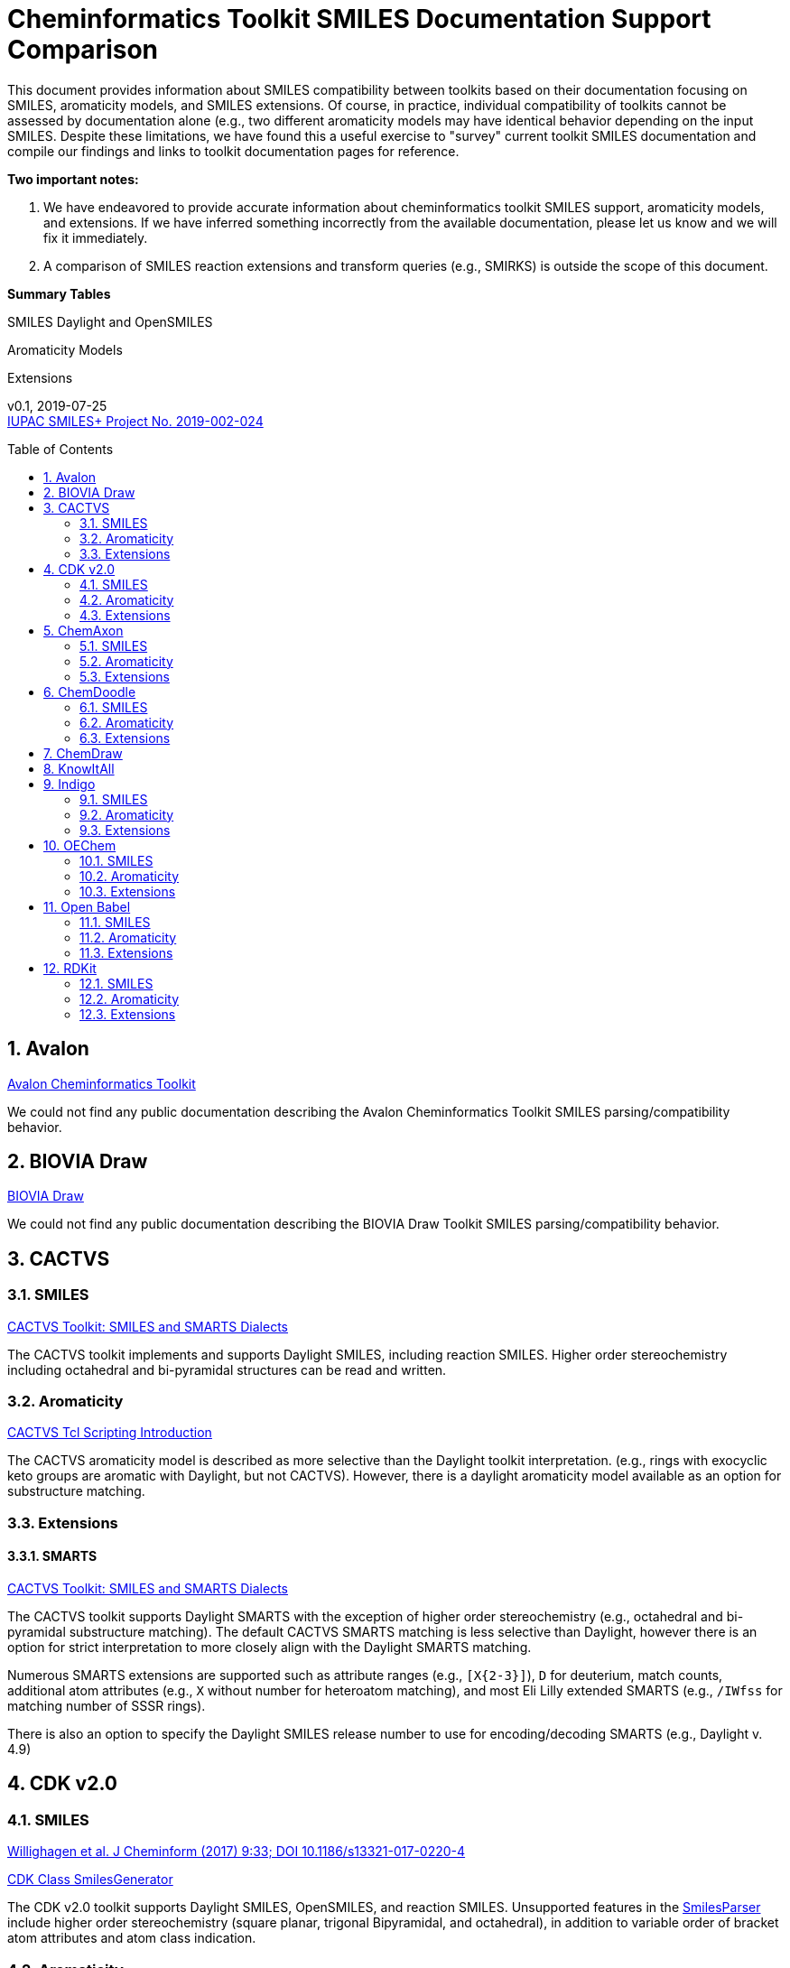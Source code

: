 = Cheminformatics Toolkit SMILES Documentation Support Comparison
:toc: macro

This document provides information about SMILES compatibility between toolkits
based on their documentation focusing on SMILES, aromaticity models, and SMILES extensions. Of course, in practice,
individual compatibility of toolkits cannot be assessed by documentation alone (e.g., two different
aromaticity models may have identical behavior depending on the input SMILES. Despite these limitations, we have found this
a useful exercise to "survey" current toolkit SMILES documentation and compile our findings and links to toolkit documentation pages for reference.

*Two important notes:*

1. We have endeavored to provide accurate information about cheminformatics toolkit SMILES support, aromaticity models, and extensions.
If we have inferred something incorrectly from the available documentation, please let us know and we will fix it immediately.

2. A comparison of SMILES reaction extensions and transform queries (e.g., SMIRKS) is outside the scope of this
document.

*Summary Tables*

SMILES Daylight and OpenSMILES

Aromaticity Models

Extensions

v0.1, 2019-07-25                                +
https://iupac.org/projects/project-details/?project_nr=2019-002-2-024[IUPAC SMILES+ Project No. 2019-002-024]    +

toc::[]
:toclevels: 5
:sectnums:

== Avalon

https://sourceforge.net/p/avalontoolkit/wiki/Home/[Avalon Cheminformatics Toolkit]

We could not find any public documentation describing the Avalon Cheminformatics Toolkit SMILES parsing/compatibility behavior.

== BIOVIA Draw

https://www.3dsbiovia.com/products/collaborative-science/biovia-draw/[BIOVIA Draw]

We could not find any public documentation describing the BIOVIA Draw Toolkit SMILES parsing/compatibility behavior.

== CACTVS

=== SMILES

https://www.xemistry.de/docs/html/tcl_reference-49.htm#635324256_pgfId-624130[CACTVS Toolkit: SMILES and SMARTS Dialects]

The CACTVS toolkit implements and supports Daylight SMILES, including reaction SMILES. Higher order stereochemistry
including octahedral and bi-pyramidal structures can be read and written.

=== Aromaticity

https://www.xemistry.de/docs/cactvs_full.pdf[CACTVS Tcl Scripting Introduction]

The CACTVS aromaticity model is described as more selective than the Daylight toolkit interpretation.
(e.g., rings with exocyclic keto groups are aromatic with Daylight, but not CACTVS). However, there is
a daylight aromaticity model available as an option for substructure matching.

=== Extensions

==== SMARTS

https://www.xemistry.de/docs/html/tcl_reference-49.htm#635324256_pgfId-624130[CACTVS Toolkit: SMILES and SMARTS Dialects]

The CACTVS toolkit supports Daylight SMARTS with the exception of higher order stereochemistry (e.g., octahedral
and bi-pyramidal substructure matching). The default CACTVS
SMARTS matching is less selective than Daylight, however there is an option for
strict interpretation to more closely align with the Daylight SMARTS matching.

Numerous SMARTS extensions are supported such as attribute ranges (e.g., `[X{2-3}]`), `D` for deuterium, match counts,
additional atom attributes (e.g., `X` without number for heteroatom matching), and most Eli Lilly
extended SMARTS (e.g., `/IWfss` for matching number of SSSR rings).

There is also an option to specify the Daylight SMILES release number to use for encoding/decoding
SMARTS (e.g., Daylight v. 4.9)

== CDK v2.0

=== SMILES

https://jcheminf.biomedcentral.com/track/pdf/10.1186/s13321-017-0220-4[Willighagen et al. J Cheminform (2017) 9:33; DOI 10.1186/s13321-017-0220-4]

http://cdk.github.io/cdk/2.2/docs/api/org/openscience/cdk/smiles/SmilesGenerator.html[CDK Class SmilesGenerator]

The CDK v2.0 toolkit supports Daylight SMILES, OpenSMILES, and reaction SMILES.
Unsupported features in the http://cdk.github.io/cdk/2.2/docs/api/org/openscience/cdk/smiles/SmilesParser.html[SmilesParser]
include higher order stereochemistry (square planar, trigonal Bipyramidal, and octahedral), in addition to
variable order of bracket atom attributes and atom class indication.

=== Aromaticity

http://cdk.github.io/cdk/2.2/docs/api/org/openscience/cdk/aromaticity/Aromaticity.html[CDK Class Aromaticity]

There are several aromaticity models supported in CDK 2.0 that allow users to configure the model with a specific
http://cdk.github.io/cdk/2.2/docs/api/org/openscience/cdk/aromaticity/ElectronDonation.html[electron donation model]
(CDK model, CDK model allowing exocyclic contributions, pi bond model, and a variant close to Daylight)
and http://cdk.github.io/cdk/2.2/docs/api/org/openscience/cdk/graph/CycleFinder.html[cycle finder] method.

=== Extensions

==== CXSMILES

http://cdk.github.io/cdk/2.2/docs/api/org/openscience/cdk/smiles/SmiFlavor.html[CDK Class SmiFlavor]

CDK v2.0 supports ChemAxon Extended SMILES

==== SMARTS

http://cdk.github.io/cdk/2.2/docs/api/org/openscience/cdk/smarts/Smarts.html[CDK Class Smarts]

Daylight SMARTS are supported as well as other extensions from CACTVS, MOE, and OEChem.

== ChemAxon

=== SMILES

https://docs.chemaxon.com/display/docs/SMILES[ChemAxon Documentation SMILES]

ChemAxon Marvin implements a custom specification of SMILES, which has a few noted differences compared to Daylight (from what we can infer) such as
the `[Z]` symbol supported for R-group attachments, and addition of radicals stored in CXSMILES (see below) upon import for certain atoms when
implicit hydrogens can not be added. Reaction SMILES are supported. Higher level stereochemistry is not supported in SMILES parsing including
allene like, square planar, trigonal-bipyramidal, and octahedral. In addition, branching is not supported in cases where there is no atom preceding the branch.

=== Aromaticity

https://docs.chemaxon.com/display/docs/Methods[ChemAxon Documentation Methods]

ChemAxon Marvin supports four aromaticity models including a basic aromaticity model, general aromaticity detection (incorporates mesomeric and tautomeric rearrangement,
similar to Daylight), loose aromaticity detection, and ambiguous aromaticity detection.

=== Extensions

==== SMARTS

https://docs.chemaxon.com/display/docs/SMARTS[ChemAxon Documentation SMARTS]
Daylight SMARTS are supported with some noted limitations to edit SMARTS in the Marvin GUI interface, however evaluation of the query works.

==== CXSMILES and CXSMARTS

https://docs.chemaxon.com/display/docs/ChemAxon+Extended+SMILES+and+SMARTS+-+CXSMILES+and+CXSMARTS[ChemAxon Extended SMILES and SMARTS]

ChemAxon has developed many feature extensions for SMILES and SMARTS that store information after the SMILES string. Some of the
features include denoting information about atom properties, pseudo atoms, R-groups, enhanced stereochemistry, polymer groups, and more.


== ChemDoodle

=== SMILES

https://www.chemdoodle.com/downloads/ChemDoodleUserGuide.pdf[ChemDoodle v9.1 User Guide]

ChemDoodle v9.1 supports Daylight and also follows recommendations in OpenSMILES. ChemDoodle supports custom
atom/group abbreviations and allows the abbreviation to be expanded as SMILES.

=== Aromaticity

https://www.chemdoodle.com/downloads/ChemDoodleUserGuide.pdf[ChemDoodle v9.1 User Guide]

ChemDoodle v9.1 supports one aromaticity model. The aromaticity model is based on the Hueckel method, where rings are assumed planar, and
hybridized heteroatoms contribute.

=== Extensions

==== SMARTS

https://www.chemdoodle.com/downloads/ChemDoodleUserGuide.pdf[ChemDoodle v9.1 User Guide]

ChemDoodle v9.1 supports Daylight SMARTS. No limitations to syntax support is mentioned.

== ChemDraw

https://www.perkinelmer.com/category/chemdraw[Perkin Elmer ChemDraw]

We could not find any public documentation describing the Perkin Elmer ChemDraw Toolkit SMILES parsing/compatibility behavior.

== KnowItAll

== Indigo

=== SMILES

https://lifescience.opensource.epam.com/indigo/concepts/index.html[Indigo Toolkit Concepts: File Formats]

Indigo 1.3.0 beta supports Daylight SMILES. Noted unsupported features include unspecified up or down notation (`/?` or `\?`)
and higher level stereochemistry including square-planar, trigonal bipyramidal, and octahedral.

=== Aromaticity

https://lifescience.opensource.epam.com/indigo/options/aromaticity.html#aromaticity-model[Indigo Toolkit Options: Aromaticity Options]
Indigo 1.3.0 beta supports two aromaticity models. A basic model where external double bonds for aromatic rings are not allowed,
and a generic model where external double bonds are allowed.

=== Extensions

==== CXSMILES

https://lifescience.opensource.epam.com/indigo/concepts/index.html[Indigo Toolkit Concepts: File Formats]
ChemAxon Extended SMILES are supported in Indigo including radical numbers, stereogroups, pseudo atoms, and fragment grouping in reactions.

==== CurlySMILES

https://lifescience.opensource.epam.com/indigo/concepts/index.html[Indigo Toolkit Concepts: File Formats]
Indigo supports the CurlySMILES extensions for simple polymers and multiple groups.

==== SMARTS

https://lifescience.opensource.epam.com/indigo/concepts/index.html[Indigo Toolkit Concepts: File Formats]
Daylight SMARTS are supported in Indigo. The only noted unsupported features are implicit hydrogen count and any features
not supported in the SMILES parsing (see above).

== OEChem

=== SMILES

https://docs.eyesopen.com/toolkits/python/oechemtk/SMILES.html#chapter-smiles[OEChem Toolkit 2.2.0: SMILES Line Notation]

OEChem 2.2.0 support Daylight SMILES with a variety of noted differences and ambiguities where certain SMILES
are either read or rejected. There is a strict mode or default relaxed mode to adjust the behavior of the SMILES parser.

=== Aromaticity

https://docs.eyesopen.com/toolkits/python/oechemtk/aromaticity.html[OEChem Toolkit 2.2.0: Aromaticity Perception]

OEChem 2.2.0 supports five different aromaticity models including a default OpenEye model, Daylight, Tripos, MDL, and MMFF.

=== Extensions

==== Quadruple Bonds

https://docs.eyesopen.com/toolkits/python/oechemtk/SMILES.html#chapter-smiles[OEChem Toolkit 2.2.0: SMILES Line Notation]
Quadruple bonds are supported in OEChem with the `$` symbol.

==== Additional Atom Elements

https://docs.eyesopen.com/toolkits/python/oechemtk/SMILES.html#chapter-smiles[OEChem Toolkit 2.2.0: SMILES Line Notation]

OEChem 2.2.0 supports additional unquoted (e.g., `D` for deuterium) and additional elements (e.g., `[Sg]`).

==== Aromatic Extension

Aromatic tellerium is supported (`[te]`)

==== Atom Maps

https://docs.eyesopen.com/toolkits/python/oechemtk/SMILES.html#chapter-smiles[OEChem Toolkit 2.2.0: SMILES Line Notation]

OEChem 2.2.0 allows atom maps in not only reaction SMILES, but also discrete molecules (e.g., `[Pb:1]`)

==== R Groups and External Bond Attachments

https://docs.eyesopen.com/toolkits/python/oechemtk/SMILES.html#chapter-smiles[OEChem Toolkit 2.2.0: SMILES Line Notation]

OEChem 2.2.0 has compatibility with R group notation (`[R2]`). The toolkit also supports unpaired external attachment points (e.g., `CC&1`) to allow
for string concatenation of individual components.

==== SMARTS

https://docs.eyesopen.com/toolkits/python/oechemtk/SMARTS.html[OEChem Toolkit 2.2.0: SMARTS Pattern Matching]

OEChem 2.2.0 supports Daylight SMARTS with the a noted difference of the behavior of the ring count primitive, `R`. Atomic
hybridization queries are also supported with the symbol `^`.

== Open Babel

=== SMILES

http://openbabel.org/docs/current/FileFormats/SMILES_format.html[Open Babel v2.3.1 SMILES Format]

Open Babel implements the OpenSMILES specification. Open Babel also supports reading and writing of reaction SMILES (.rsmi):
http://openbabel.org/docs/current/FileFormats/Reaction_Formats.html[Open Babel Reaction Formats]

=== Aromaticity

https://open-babel.readthedocs.io/en/latest/Aromaticity/Aromaticity.html[Open Babel v3.0.0rc1 Handling of Aromaticity]

One aromaticity model is supported in Open Babel, which is described as similar to
the Daylight aromaticity model. This model was discussed at the 254th ACS Meeting:
https://www.slideshare.net/baoilleach/we-need-to-talk-about-kekulization-aromaticity-and-smiles[We need to talk about...Kekulization, Aromaticity, and SMILES by N.M. O'Boyle and J.W. Mayfield]

It is possible for users to apply custom aromaticity models in Open Babel and aromaticity in the original SMILES input can be maintained with the `-aa` read option.

=== Extensions

==== Radicals and Conjugated Chains

http://openbabel.org/docs/current/Features/Radicals.html[Open Babel v2.3.1 Radicals and SMILES extensions]

Open Babel supports two SMILES radical extensions: (1) radicals can be interpreted
without defining hydrogens explicitly (e.g., `C[O.]` or `C[O]` for a methoxy radical CH~3~O),
and (2) radical centers can be interpreted with lowercase atomic symbols (e.g., ethyl radical is `Cc`)

There is also support for conjugated carbon chains by interpreting multiple
sequential lower case c without out a ring closure (e.g., `cccc` as conjugated carbon chains.

==== SMARTS

https://openbabel.org/wiki/SMARTS[Open Babel SMARTS]

Open Babel supports Daylight SMARTS with an additional extension to match atom
hybridization with a `^` symbol (e.g., sp^3^ carbon hybridization, `[#6^3]`).

There are several known limitations to the SMARTS support in Open Babel such as
no support for cis/trans stereochemistry and component level grouping.

== RDKit

=== SMILES

https://www.rdkit.org/docs/RDKit_Book.html#smiles-support-and-extensions[RDKit Book SMILES Support and Extensions]

RDKit 2019.03.1 supports Daylight SMILES with no noted unsupported features.

=== Aromaticity

https://www.rdkit.org/docs/RDKit_Book.html#aromaticity[RDKit Book Aromaticity]

RDKit 2019.03.1 supports three aromaticity models: (1) the RDKit aromaticity model, which is based on Hueckel's rule and defined
atom and environment electron contributions; (2) a simple aromaticity model, where only 5 and 6 membered rings are
considered for aromaticity; and (3) the MDL aromaticity model. There is also an option for users to define their own aromaticity models. 



=== Extensions


==== Aromatic Extension

Aromatic tellerium is supported (`[te]`)




==== SMARTS
